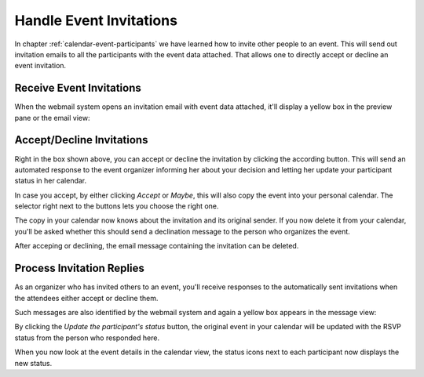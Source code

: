 .. index:: Invitation, RSVP
.. _calendar-invitations:

Handle Event Invitations
========================

In chapter :ref:`calendar-event-participants` we have learned how to invite
other people to an event. This will send out invitation emails to all the 
participants with the event data attached. That allows one to directly accept
or decline an event invitation.


Receive Event Invitations
-------------------------

When the webmail system opens an invitation email with event data attached, it'll 
display a yellow box in the preview pane or the email view:

.. image:: _static/_skin/itip-invitation.png

Accept/Decline Invitations
--------------------------

Right in the box shown above, you can accept or decline the invitation by clicking the according
button. This will send an automated response to the event organizer informing her about your
decision and letting her update your participant status in her calendar.

In case you accept, by either clicking *Accept* or *Maybe*, this will also copy
the event into your personal calendar. The selector right next to the buttons lets you
choose the right one.

The copy in your calendar now knows about the invitation and its original sender. If you now
delete it from your calendar, you'll be asked whether this should send a declination
message to the person who organizes the event.

After acceping or declining, the email message containing the invitation can be deleted.


Process Invitation Replies
--------------------------

As an organizer who has invited others to an event, you'll receive responses to the
automatically sent invitations when the attendees either accept or decline them.

Such messages are also identified by the webmail system and again a yellow box appears
in the message view:

.. image:: _static/_skin/itip-reply.png

By clicking the *Update the participant's status* button, the original event in
your calendar will be updated with the RSVP status from the person who responded here.

When you now look at the event details in the calendar view, the status icons next
to each participant now displays the new status.

